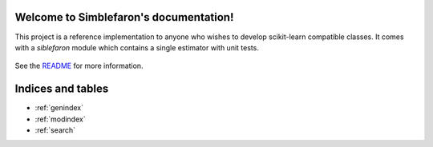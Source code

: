 .. project-template documentation master file, created by
   sphinx-quickstart on Mon Jan 18 14:44:12 2016.
   You can adapt this file completely to your liking, but it should at least
   contain the root `toctree` directive.

Welcome to Simblefaron's documentation!
=======================================

This project is a reference implementation to anyone who wishes to develop
scikit-learn compatible classes. It comes with a `siblefaron` module which
contains a single estimator with unit tests.


    .. toctree::
       :maxdepth: 2
       
       api
       auto_examples/index
       ...

See the `README <https://github.com/vighneshbirodkar/project-template/blob/master/README.md>`_
for more information.


Indices and tables
==================

* :ref:`genindex`
* :ref:`modindex`
* :ref:`search`

